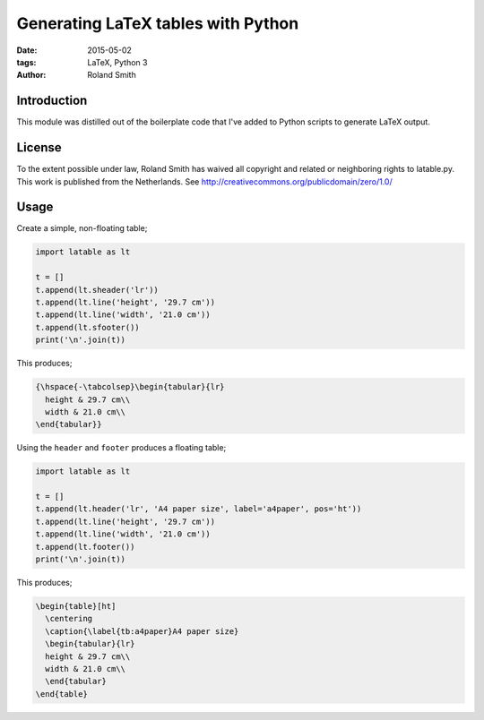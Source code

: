 Generating LaTeX tables with Python
###################################

:date: 2015-05-02
:tags: LaTeX, Python 3
:author: Roland Smith


Introduction
============

This module was distilled out of the boilerplate code that I've added to
Python scripts to generate LaTeX output.


License
=======

To the extent possible under law, Roland Smith has waived all copyright and
related or neighboring rights to latable.py. This work is published from the
Netherlands. See http://creativecommons.org/publicdomain/zero/1.0/


Usage
=====

Create a simple, non-floating table;

.. code-block:: python

    import latable as lt

    t = []
    t.append(lt.sheader('lr'))
    t.append(lt.line('height', '29.7 cm'))
    t.append(lt.line('width', '21.0 cm'))
    t.append(lt.sfooter())
    print('\n'.join(t))

This produces;

.. code-block:: tex

    {\hspace{-\tabcolsep}\begin{tabular}{lr}
      height & 29.7 cm\\
      width & 21.0 cm\\
    \end{tabular}}

Using the ``header`` and ``footer`` produces a floating table;

.. code-block:: python

    import latable as lt

    t = []
    t.append(lt.header('lr', 'A4 paper size', label='a4paper', pos='ht'))
    t.append(lt.line('height', '29.7 cm'))
    t.append(lt.line('width', '21.0 cm'))
    t.append(lt.footer())
    print('\n'.join(t))

This produces;

.. code-block:: tex

    \begin{table}[ht]
      \centering
      \caption{\label{tb:a4paper}A4 paper size}
      \begin{tabular}{lr}
      height & 29.7 cm\\
      width & 21.0 cm\\
      \end{tabular}
    \end{table}
